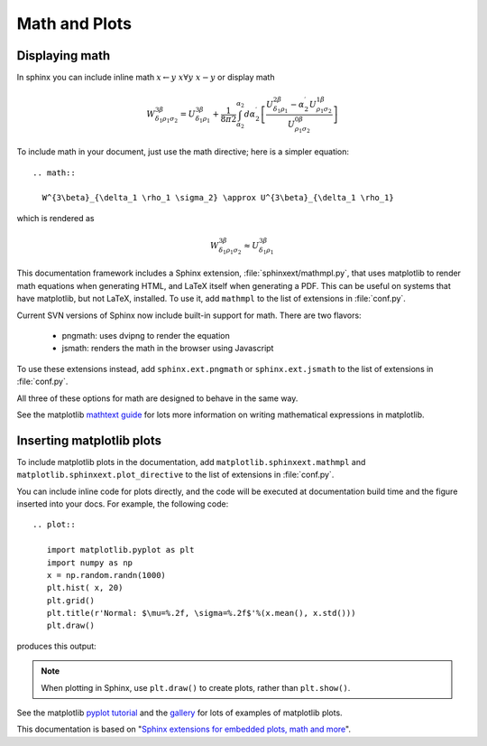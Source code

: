 .. _math_and_plots:

Math and Plots
==============

Displaying math
---------------

In sphinx you can include inline math :math:`x\leftarrow y\ x\forall
y\ x-y` or display math

.. math::

  W^{3\beta}_{\delta_1 \rho_1 \sigma_2} = U^{3\beta}_{\delta_1 \rho_1} + \frac{1}{8 \pi 2} \int^{\alpha_2}_{\alpha_2} d \alpha^\prime_2 \left[\frac{ U^{2\beta}_{\delta_1 \rho_1} - \alpha^\prime_2U^{1\beta}_{\rho_1 \sigma_2} }{U^{0\beta}_{\rho_1 \sigma_2}}\right]

To include math in your document, just use the math directive; here is
a simpler equation::

    .. math::

      W^{3\beta}_{\delta_1 \rho_1 \sigma_2} \approx U^{3\beta}_{\delta_1 \rho_1}

which is rendered as

.. math::

   W^{3\beta}_{\delta_1 \rho_1 \sigma_2} \approx U^{3\beta}_{\delta_1 \rho_1}

This documentation framework includes a Sphinx extension,
:file:`sphinxext/mathmpl.py`, that uses matplotlib to render math
equations when generating HTML, and LaTeX itself when generating a
PDF.  This can be useful on systems that have matplotlib, but not
LaTeX, installed.  To use it, add ``mathmpl`` to the list of
extensions in :file:`conf.py`.

Current SVN versions of Sphinx now include built-in support for math.
There are two flavors:

  - pngmath: uses dvipng to render the equation

  - jsmath: renders the math in the browser using Javascript

To use these extensions instead, add ``sphinx.ext.pngmath`` or
``sphinx.ext.jsmath`` to the list of extensions in :file:`conf.py`.

All three of these options for math are designed to behave in the same
way.

See the matplotlib `mathtext guide
<http://matplotlib.sourceforge.net/users/mathtext.html>`_ for lots
more information on writing mathematical expressions in matplotlib.


Inserting matplotlib plots
--------------------------

To include matplotlib plots in the documentation, add ``matplotlib.sphinxext.mathmpl`` and 
``matplotlib.sphinxext.plot_directive`` to the list of extensions in :file:`conf.py`.

You can include inline code for plots directly, and the code will be
executed at documentation build time and the figure inserted into your
docs. For example, the following code::

   .. plot::

      import matplotlib.pyplot as plt
      import numpy as np
      x = np.random.randn(1000)
      plt.hist( x, 20)
      plt.grid()
      plt.title(r'Normal: $\mu=%.2f, \sigma=%.2f$'%(x.mean(), x.std()))
      plt.draw()

produces this output:

.. plot::

    import matplotlib.pyplot as plt
    import numpy as np
    x = np.random.randn(1000)
    plt.hist( x, 20)
    plt.grid()
    plt.title(r'Normal: $\mu=%.2f, \sigma=%.2f$'%(x.mean(), x.std()))
    plt.draw()

.. note:: When plotting in Sphinx, use ``plt.draw()`` to create plots, rather than ``plt.show()``.

See the matplotlib `pyplot tutorial
<http://matplotlib.sourceforge.net/users/pyplot_tutorial.html>`_ and
the `gallery <http://matplotlib.sourceforge.net/gallery.html>`_ for
lots of examples of matplotlib plots.

This documentation is based on "`Sphinx extensions for embedded plots, math and more
<http://matplotlib.sourceforge.net/sampledoc/extensions.html>`_".
    
